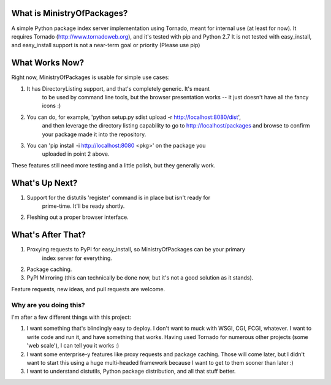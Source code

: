 What is MinistryOfPackages?
=============================

A simple Python package index server implementation using Tornado, meant for internal use (at least for now).
It requires Tornado (http://www.tornadoweb.org), and it's tested with pip and Python 2.7
It is not tested with easy_install, and easy_install support is not a
near-term goal or priority (Please use pip)

What Works Now?
===================

Right now, MinistryOfPackages is usable for simple use cases: 

1. It has DirectoryListing support, and that's completely generic. It's meant 
    to be used by command line tools, but the browser presentation works -- it 
    just doesn't have all the fancy icons :)

2. You can do, for example, 'python setup.py sdist upload -r http://localhost:8080/dist', 
    and then leverage the directory listing capability to go to http://localhost/packages 
    and browse to confirm your package made it into the repository. 

3. You can 'pip install -i http://localhost:8080 <pkg>' on the package you
    uploaded in point 2 above.

These features still need more testing and a little polish, but they generally work.

What's Up Next?
====================

1. Support for the distutils 'register' command is in place but isn't ready for 
    prime-time. It'll be ready shortly. 

2. Fleshing out a proper browser interface. 

What's After That?
====================

1. Proxying requests to PyPI for easy_install, so MinistryOfPackages can be your primary 
    index server for everything.

2. Package caching. 

3. PyPI Mirroring (this can technically be done now, but it's not a good solution as it stands). 

Feature requests, new ideas, and pull requests are welcome. 

--------------------------
Why are you doing this?
--------------------------
I'm after a few different things with this project: 

1.  I want something that's blindingly easy to deploy. I don't want to muck with
    WSGI, CGI, FCGI, whatever. I want to write code and run it, and have something
    that works. Having used Tornado for numerous other projects (some 'web scale'),
    I can tell you it works :) 

2.  I want some enterprise-y features like proxy requests and package caching.
    Those will come later, but I didn't want to start this using a huge
    multi-headed framework because I want to get to them sooner than later :)

3.  I want to understand distutils, Python package distribution, and all that
    stuff better.

